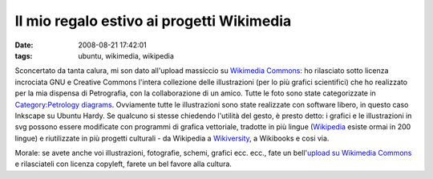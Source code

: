 Il mio regalo estivo ai progetti Wikimedia
==========================================

:date: 2008-08-21 17:42:01
:tags: ubuntu, wikimedia, wikipedia

Sconcertato da tanta calura, mi son dato all'upload massiccio su
`Wikimedia Commons`_: ho
rilasciato sotto licenza incrociata GNU e Creative Commons l'intera
collezione delle illustrazioni (per lo più grafici scientifici) che ho
realizzato per la mia dispensa di Petrografia, con la collaborazione di
un amico. Tutte le foto sono state categorizzate in 
`Category\:Petrology diagrams`_.
Ovviamente tutte le illustrazioni sono state realizzate con software
libero, in questo caso Inkscape su Ubuntu Hardy. Se qualcuno si stesse
chiedendo l'utilità del gesto, è presto detto: i grafici e le
illustrazioni in svg possono essere modificate con programmi di grafica
vettoriale, tradotte in più lingue
(`Wikipedia`_ esiste ormai in 200 lingue) e riutilizzate in più progetti 
culturali - da Wikipedia a `Wikiversity`_, a Wikibooks e cosi via.

Morale: se avete anche voi illustrazioni, fotografie, schemi, grafici
ecc. ecc., fate un bell'`upload su Wikimedia Commons`_ e
rilasciateli con licenza copyleft, farete un bel favore alla cultura.

.. _Wikimedia Commons: http://commons.wikimedia.org/wiki/Pagina_principale
.. _Category\:Petrology diagrams: http://commons.wikimedia.org/wiki/Category:Petrology_diagrams
.. _Wikipedia: http://it.wikipedia.org/wiki/Pagina_principale
.. _Wikiversity: http://it.wikiversity.org/wiki/Pagina_principale
.. _upload su Wikimedia Commons: http://commons.wikimedia.org/wiki/Special:UploadWizard
